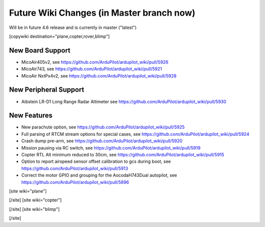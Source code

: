 .. _common-future-wiki-changes:

==========================================
Future Wiki Changes (in Master branch now)
==========================================
Will be in future 4.6 release and is currently in master ("latest")

[copywiki destination="plane,copter,rover,blimp"]

New Board Support
=================

- MicoAir405v2, see https://github.com/ArduPilot/ardupilot_wiki/pull/5926
- MicoAir743, see https://github.com/ArduPilot/ardupilot_wiki/pull/5921
- MicoAir NxtPx4v2, see https://github.com/ArduPilot/ardupilot_wiki/pull/5928

New Peripheral Support
======================

- Aibstein LR-D1 Long Range Radar Altimeter see https://github.com/ArduPilot/ardupilot_wiki/pull/5930

New Features
============

- New parachute option, see https://github.com/ArduPilot/ardupilot_wiki/pull/5925
- Full parsing of RTCM stream options for special cases, see https://github.com/ArduPilot/ardupilot_wiki/pull/5924
- Crash dump pre-arm, see https://github.com/ArduPilot/ardupilot_wiki/pull/5920
- Mission pausing via RC switch, see https://github.com/ArduPilot/ardupilot_wiki/pull/5919
- Copter RTL Alt minimum reduced to 30cm, see https://github.com/ArduPilot/ardupilot_wiki/pull/5915
- Option to report airspeed sensor offset calibration to gcs during boot, see https://github.com/ArduPilot/ardupilot_wiki/pull/5913
- Correct the motor GPIO and grouping for the AocodaH743Dual autopilot, see https://github.com/ArduPilot/ardupilot_wiki/pull/5896

[site wiki="plane"]



[/site]
[site wiki="copter"]


[/site]
[site wiki="blimp"]


[/site]
